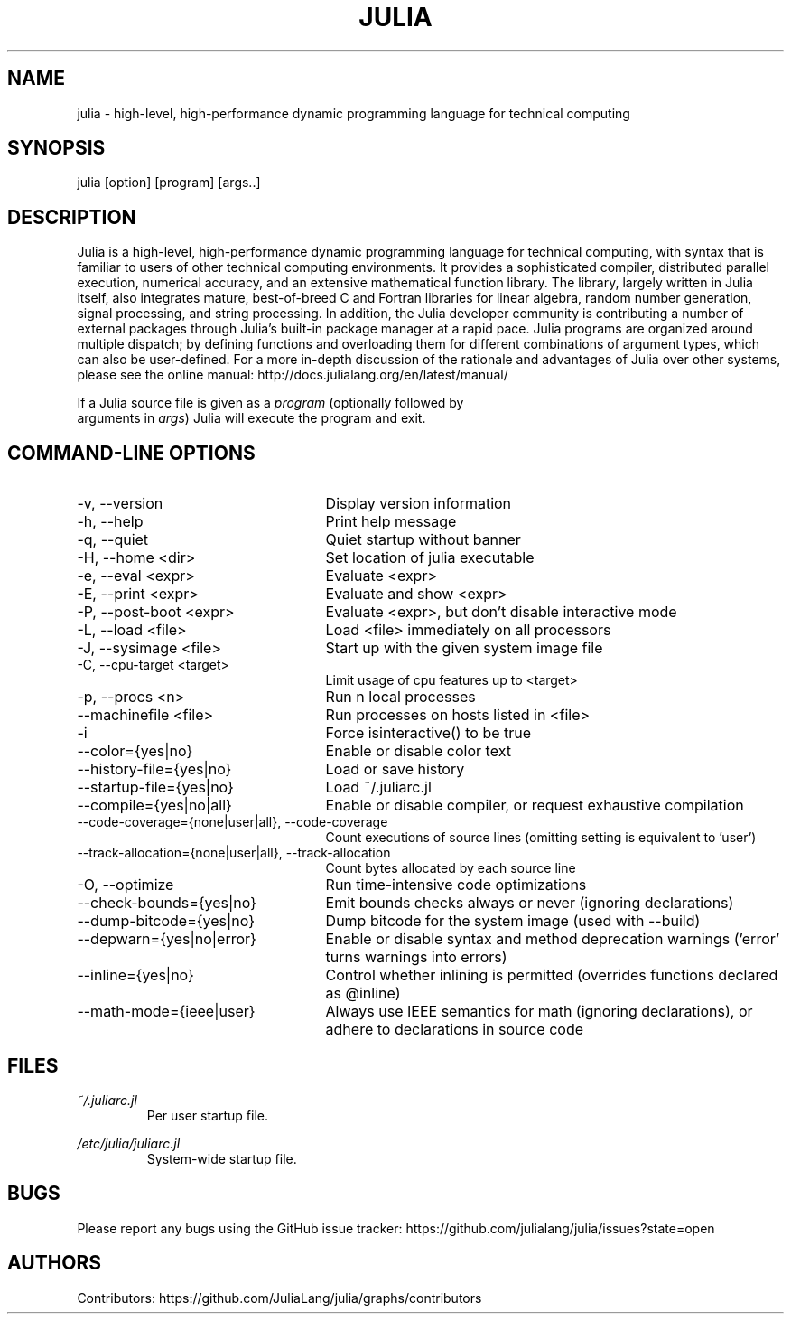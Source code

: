 .\" To get a preview of the man page as it will actually be displayed, run
.\"
.\" > nroff -man julia.1 | less
.\"
.\" at the terminal.
.\"
.\" Suggestions and improvements very much appreciated!
.\" Nothing is too large or too small.
.\" This man page was largely taken from pre-existing sources of documentation.
.\" This is documented by comments in the man page's source.
.\"
.\" # TODOs:
.\" 1. Simple, hopefully portable way to get the man page on everyone's manpath.
.\"    (The whole point was to be able to simply `man julia`!)
.\"
.\" Possible sections to add to man page:
.\" - licensing
.\" - internet resources and/or documentation
.\" - environment
.\" - see also
.\" - diagnostics
.\" - notes

.TH JULIA 1 2013-12-10 Julia "Julia Programmers' Reference Guide"

.\" from the front page of http://julialang.org/
.SH NAME
julia - high-level, high-performance dynamic programming language for technical computing

.SH SYNOPSIS
julia [option] [program] [args..]

.\" Taken almost verbatim from the front page of http://julialang.org/
.SH DESCRIPTION
Julia is a high-level, high-performance dynamic programming language
for technical computing, with syntax that is familiar to users
of other technical computing environments.
It provides a sophisticated compiler, distributed parallel execution,
numerical accuracy, and an extensive mathematical function library.
The library, largely written in Julia itself, also integrates mature,
best-of-breed C and Fortran libraries for linear algebra,
random number generation, signal processing, and string processing.
In addition, the Julia developer community is contributing a number of
external packages through Julia's built-in package manager at a rapid pace.
Julia programs are organized around multiple dispatch;
by defining functions and overloading them for different combinations
of argument types, which can also be user-defined.
For a more in-depth discussion of the rationale and advantages of Julia
over other systems, please see the online manual:
http://docs.julialang.org/en/latest/manual/

If a Julia source file is given as a \fIprogram\fP (optionally followed by
 arguments in \fIargs\fP) Julia will execute the program and exit.

.\" This section was taken nearly verbatim from the output of `julia --help`
.SH "COMMAND-LINE OPTIONS"
.TP 25

.TP
-v, --version
Display version information

.TP
-h, --help
Print help message

.TP
-q, --quiet
Quiet startup without banner

.TP
-H, --home <dir>
Set location of julia executable

.TP
-e, --eval <expr>
Evaluate <expr>

.TP
-E, --print <expr>
Evaluate and show <expr>

.TP
-P, --post-boot <expr>
Evaluate <expr>, but don't disable interactive mode

.TP
-L, --load <file>
Load <file> immediately on all processors

.TP
-J, --sysimage <file>
Start up with the given system image file

.TP
-C, --cpu-target <target>
Limit usage of cpu features up to <target>

.TP
-p, --procs <n>
Run n local processes

.TP
--machinefile <file>
Run processes on hosts listed in <file>

.TP
-i
Force isinteractive() to be true

.TP
--color={yes|no}
Enable or disable color text

.TP
--history-file={yes|no}
Load or save history

.TP
--startup-file={yes|no}
Load ~/.juliarc.jl

.TP
--compile={yes|no|all}
Enable or disable compiler, or request exhaustive compilation

.TP
--code-coverage={none|user|all}, --code-coverage
Count executions of source lines (omitting setting is equivalent to 'user')

.TP
--track-allocation={none|user|all}, --track-allocation
Count bytes allocated by each source line

.TP
-O, --optimize
Run time-intensive code optimizations

.TP
--check-bounds={yes|no}
Emit bounds checks always or never (ignoring declarations)

.TP
--dump-bitcode={yes|no}
Dump bitcode for the system image (used with --build)

.TP
--depwarn={yes|no|error}
Enable or disable syntax and method deprecation warnings ('error' turns warnings into errors)

.TP
--inline={yes|no}
Control whether inlining is permitted (overrides functions declared as @inline)

.TP
--math-mode={ieee|user}
Always use IEEE semantics for math (ignoring declarations),
or adhere to declarations in source code

.SH FILES
.I ~/.juliarc.jl
.RS
Per user startup file.
.RE

.I /etc/julia/juliarc.jl
.RS
System-wide startup file.
.RE

.SH BUGS
Please report any bugs using the GitHub issue tracker:
https://github.com/julialang/julia/issues?state=open

.SH AUTHORS
Contributors: https://github.com/JuliaLang/julia/graphs/contributors
